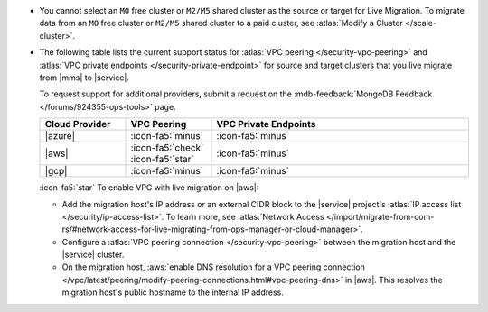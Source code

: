 - You cannot select an ``M0`` free cluster or ``M2/M5`` shared cluster
  as the source or target for Live Migration. To migrate data from
  an ``M0`` free cluster or ``M2/M5`` shared cluster to a paid cluster,
  see :atlas:`Modify a Cluster </scale-cluster>`.

- The following table lists the current support status for
  :atlas:`VPC peering </security-vpc-peering>` and
  :atlas:`VPC private endpoints </security-private-endpoint>` for source
  and target clusters that you live migrate from |mms| to |service|.

  To request support for additional providers, submit a request on the
  :mdb-feedback:`MongoDB Feedback </forums/924355-ops-tools>` page.

  .. list-table::
     :widths: 20 20 60
     :header-rows: 1

     * - Cloud Provider
       - VPC Peering
       - VPC Private Endpoints

     * - |azure|
       - :icon-fa5:`minus`
       - :icon-fa5:`minus`

     * - |aws|
       - :icon-fa5:`check` :icon-fa5:`star`
       - :icon-fa5:`minus`

     * - |gcp|
       - :icon-fa5:`minus`
       - :icon-fa5:`minus`

  :icon-fa5:`star` To enable VPC with live migration on |aws|:

  - Add the migration host's IP address or an external CIDR block to the
    |service| project's :atlas:`IP access list </security/ip-access-list>`.
    To learn more, see :atlas:`Network Access </import/migrate-from-com-rs/#network-access-for-live-migrating-from-ops-manager-or-cloud-manager>`.

  - Configure a :atlas:`VPC peering connection </security-vpc-peering>` between the
    migration host and the |service| cluster.

  - On the migration host,
    :aws:`enable DNS resolution for a VPC peering connection
    </vpc/latest/peering/modify-peering-connections.html#vpc-peering-dns>`
    in |aws|. This resolves the migration host's public hostname to the
    internal IP address.
